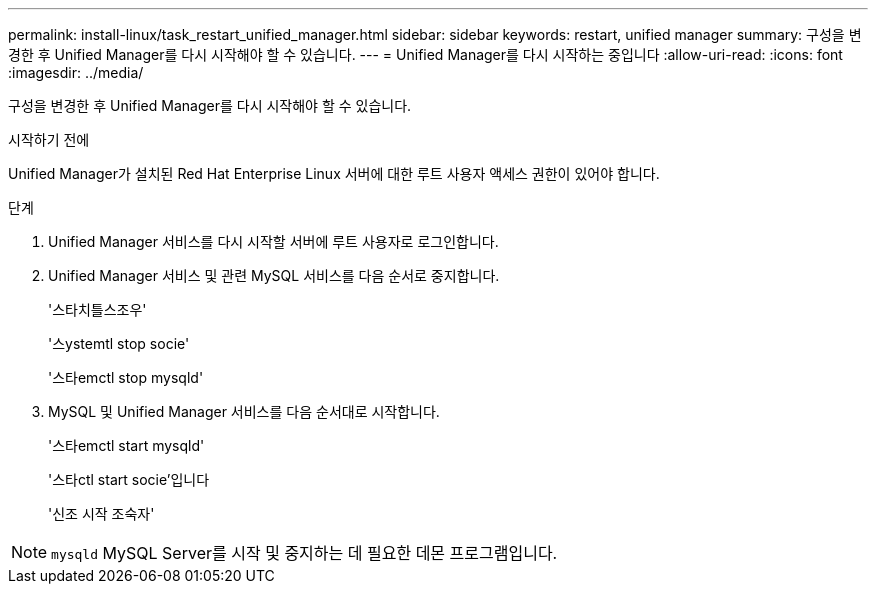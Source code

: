 ---
permalink: install-linux/task_restart_unified_manager.html 
sidebar: sidebar 
keywords: restart, unified manager 
summary: 구성을 변경한 후 Unified Manager를 다시 시작해야 할 수 있습니다. 
---
= Unified Manager를 다시 시작하는 중입니다
:allow-uri-read: 
:icons: font
:imagesdir: ../media/


[role="lead"]
구성을 변경한 후 Unified Manager를 다시 시작해야 할 수 있습니다.

.시작하기 전에
Unified Manager가 설치된 Red Hat Enterprise Linux 서버에 대한 루트 사용자 액세스 권한이 있어야 합니다.

.단계
. Unified Manager 서비스를 다시 시작할 서버에 루트 사용자로 로그인합니다.
. Unified Manager 서비스 및 관련 MySQL 서비스를 다음 순서로 중지합니다.
+
'스타치틀스조우'

+
'스ystemtl stop socie'

+
'스타emctl stop mysqld'

. MySQL 및 Unified Manager 서비스를 다음 순서대로 시작합니다.
+
'스타emctl start mysqld'

+
'스타ctl start socie'입니다

+
'신조 시작 조숙자'



[NOTE]
====
`mysqld` MySQL Server를 시작 및 중지하는 데 필요한 데몬 프로그램입니다.

====